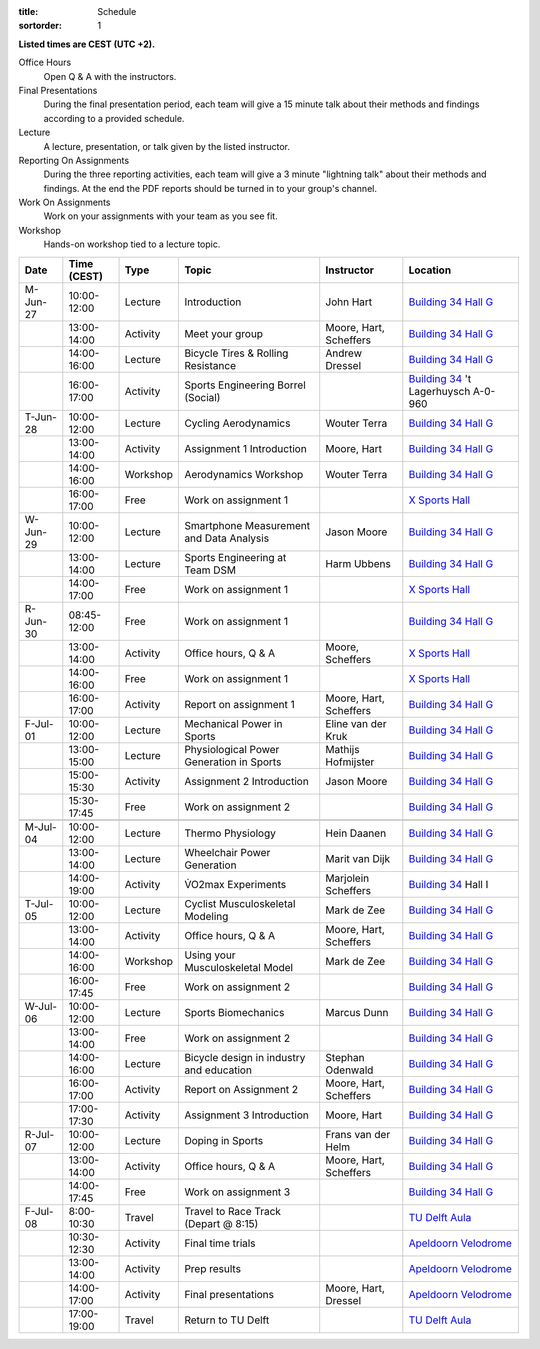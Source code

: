 :title: Schedule
:sortorder: 1

.. |_| unicode:: 0xA0
   :trim:

**Listed times are CEST (UTC +2).**

Office Hours
   Open Q & A with the instructors.
Final Presentations
   During the final presentation period, each team will give a 15 minute talk
   about their methods and findings according to a provided schedule.
Lecture
   A lecture, presentation, or talk given by the listed instructor.
Reporting On Assignments
   During the three reporting activities, each team will give a 3 minute
   "lightning talk" about their methods and findings. At the end the PDF
   reports should be turned in to your group's channel.
Work On Assignments
   Work on your assignments with your team as you see fit.
Workshop
   Hands-on workshop tied to a lecture topic.

.. table::
   :widths: auto
   :class: table table-striped table-bordered

   ============  ===========  ========  ==================================================  =========================  ===================
   Date          Time (CEST)  Type      Topic                                               Instructor                 Location
   ============  ===========  ========  ==================================================  =========================  ===================
   M-Jun-27      10:00-12:00  Lecture   Introduction                                        John Hart                  `Building 34`_ `Hall G`_
   |_|           13:00-14:00  Activity  Meet your group                                     Moore, Hart, Scheffers     `Building 34`_ `Hall G`_
   |_|           14:00-16:00  Lecture   Bicycle Tires & Rolling Resistance                  Andrew Dressel             `Building 34`_ `Hall G`_
   |_|           16:00-17:00  Activity  Sports Engineering Borrel (Social)                                             `Building 34`_ 't Lagerhuysch A-0-960
   ------------  -----------  --------  --------------------------------------------------  -------------------------  -------------------
   T-Jun-28      10:00-12:00  Lecture   Cycling Aerodynamics                                Wouter Terra               `Building 34`_ `Hall G`_
   |_|           13:00-14:00  Activity  Assignment 1 Introduction                           Moore, Hart                `Building 34`_ `Hall G`_
   |_|           14:00-16:00  Workshop  Aerodynamics Workshop                               Wouter Terra               `Building 34`_ `Hall G`_
   |_|           16:00-17:00  Free      Work on assignment 1                                                           `X Sports Hall`_
   ------------  -----------  --------  --------------------------------------------------  -------------------------  -------------------
   W-Jun-29      10:00-12:00  Lecture   Smartphone Measurement and Data Analysis            Jason Moore                `Building 34`_ `Hall G`_
   |_|           13:00-14:00  Lecture   Sports Engineering at Team DSM                      Harm Ubbens                `Building 34`_ `Hall G`_
   |_|           14:00-17:00  Free      Work on assignment 1                                                           `X Sports Hall`_
   ------------  -----------  --------  --------------------------------------------------  -------------------------  -------------------
   R-Jun-30      08:45-12:00  Free      Work on assignment 1                                                           `Building 34`_ `Hall G`_
   |_|           13:00-14:00  Activity  Office hours, Q & A                                 Moore, Scheffers           `X Sports Hall`_
   |_|           14:00-16:00  Free      Work on assignment 1                                                           `X Sports Hall`_
   |_|           16:00-17:00  Activity  Report on assignment 1                              Moore, Hart, Scheffers     `Building 34`_ `Hall G`_
   ------------  -----------  --------  --------------------------------------------------  -------------------------  -------------------
   F-Jul-01      10:00-12:00  Lecture   Mechanical Power in Sports                          Eline van der Kruk         `Building 34`_ `Hall G`_
   |_|           13:00-15:00  Lecture   Physiological Power Generation in Sports            Mathijs Hofmijster         `Building 34`_ `Hall G`_
   |_|           15:00-15:30  Activity  Assignment 2 Introduction                           Jason Moore                `Building 34`_ `Hall G`_
   |_|           15:30-17:45  Free      Work on assignment 2                                                           `Building 34`_ `Hall G`_
   ------------  -----------  --------  --------------------------------------------------  -------------------------  -------------------
   ------------  -----------  --------  --------------------------------------------------  -------------------------  -------------------
   M-Jul-04      10:00-12:00  Lecture   Thermo Physiology                                   Hein Daanen                `Building 34`_ `Hall G`_
   |_|           13:00-14:00  Lecture   Wheelchair Power Generation                         Marit van Dijk             `Building 34`_ `Hall G`_
   |_|           14:00-19:00  Activity  V̇O2max Experiments                                  Marjolein Scheffers        `Building 34`_ Hall I
   ------------  -----------  --------  --------------------------------------------------  -------------------------  -------------------
   T-Jul-05      10:00-12:00  Lecture   Cyclist Musculoskeletal Modeling                    Mark de Zee                `Building 34`_ `Hall G`_
   |_|           13:00-14:00  Activity  Office hours, Q & A                                 Moore, Hart, Scheffers     `Building 34`_ `Hall G`_
   |_|           14:00-16:00  Workshop  Using your Musculoskeletal Model                    Mark de Zee                `Building 34`_ `Hall G`_
   |_|           16:00-17:45  Free      Work on assignment 2                                                           `Building 34`_ `Hall G`_
   ------------  -----------  --------  --------------------------------------------------  -------------------------  -------------------
   W-Jul-06      10:00-12:00  Lecture   Sports Biomechanics                                 Marcus Dunn                `Building 34`_ `Hall G`_
   |_|           13:00-14:00  Free      Work on assignment 2                                                           `Building 34`_ `Hall G`_
   |_|           14:00-16:00  Lecture   Bicycle design in industry and education            Stephan Odenwald           `Building 34`_ `Hall G`_
   |_|           16:00-17:00  Activity  Report on Assignment 2                              Moore, Hart, Scheffers     `Building 34`_ `Hall G`_
   |_|           17:00-17:30  Activity  Assignment 3 Introduction                           Moore, Hart                `Building 34`_ `Hall G`_
   ------------  -----------  --------  --------------------------------------------------  -------------------------  -------------------
   R-Jul-07      10:00-12:00  Lecture   Doping in Sports                                    Frans van der Helm         `Building 34`_ `Hall G`_
   |_|           13:00-14:00  Activity  Office hours, Q & A                                 Moore, Hart, Scheffers     `Building 34`_ `Hall G`_
   |_|           14:00-17:45  Free      Work on assignment 3                                                           `Building 34`_ `Hall G`_
   ------------  -----------  --------  --------------------------------------------------  -------------------------  -------------------
   F-Jul-08      8:00-10:30   Travel    Travel to Race Track (Depart @ 8:15)                                           `TU Delft Aula`_
   |_|           10:30-12:30  Activity  Final time trials                                                              `Apeldoorn Velodrome`_
   |_|           13:00-14:00  Activity  Prep results                                                                   `Apeldoorn Velodrome`_
   |_|           14:00-17:00  Activity  Final presentations                                 Moore, Hart, Dressel       `Apeldoorn Velodrome`_
   |_|           17:00-19:00  Travel    Return to TU Delft                                                             `TU Delft Aula`_
   ============  ===========  ========  ==================================================  =========================  ===================

.. _Building 34: https://iamap.tudelft.nl/en/poi/mechanical-maritime-and-materials-engineering-3me/
.. _Hall G: https://esviewer.tudelft.nl/space/11/
.. _X Sports Hall: https://iamap.tudelft.nl/en/poi/x-previous-sports-culture-2/
.. _TU Delft Aula: https://iamap.tudelft.nl/en/poi/aula-conference-center/
.. _Apeldoorn Velodrome: https://omnisport.nl/
